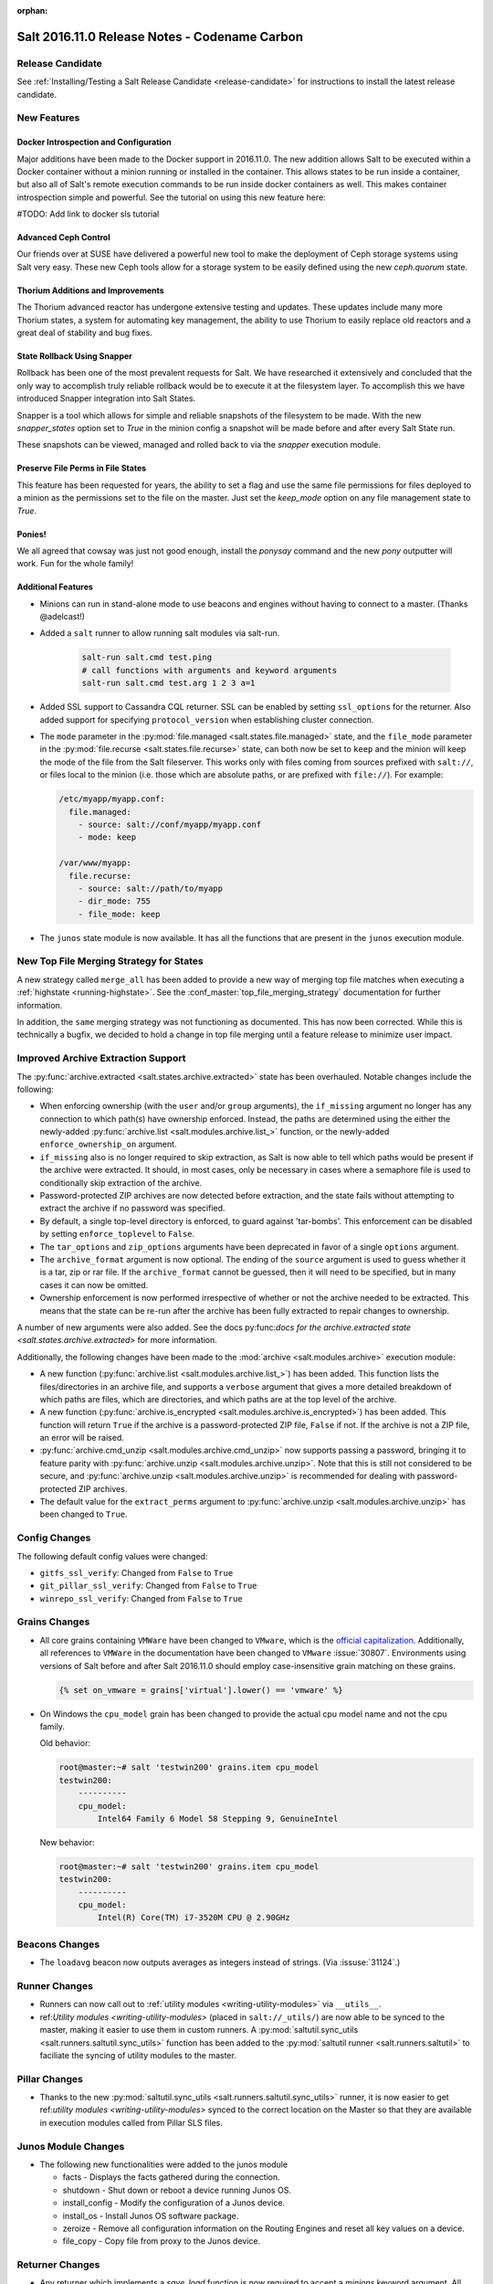 :orphan:

==============================================
Salt 2016.11.0 Release Notes - Codename Carbon
==============================================

Release Candidate
=================

See :ref:`Installing/Testing a Salt Release Candidate <release-candidate>` for instructions to install the
latest release candidate.

New Features
============

Docker Introspection and Configuration
--------------------------------------

Major additions have been made to the Docker support in 2016.11.0. The new
addition allows Salt to be executed within a Docker container without a
minion running or installed in the container. This allows states to
be run inside a container, but also all of Salt's remote execution
commands to be run inside docker containers as well. This makes
container introspection simple and powerful. See the tutorial on using
this new feature here:

#TODO: Add link to docker sls tutorial

Advanced Ceph Control
---------------------

Our friends over at SUSE have delivered a powerful new tool to make the
deployment of Ceph storage systems using Salt very easy. These new Ceph
tools allow for a storage system to be easily defined using the new
`ceph.quorum` state.

Thorium Additions and Improvements
----------------------------------

The Thorium advanced reactor has undergone extensive testing and updates.
These updates include many more Thorium states, a system for automating
key management, the ability to use Thorium to easily replace old
reactors and a great deal of stability and bug fixes.

State Rollback Using Snapper
----------------------------

Rollback has been one of the most prevalent requests for Salt. We
have researched it extensively and concluded that the only way to
accomplish truly reliable rollback would be to execute it at
the filesystem layer. To accomplish this we have introduced Snapper
integration into Salt States.

Snapper is a tool which allows for simple and reliable snapshots
of the filesystem to be made. With the new `snapper_states` option
set to `True` in the minion config a snapshot will be made before
and after every Salt State run.

These snapshots can be viewed, managed and rolled back to via the
`snapper` execution module.

Preserve File Perms in File States
----------------------------------

This feature has been requested for years, the ability to set a flag
and use the same file permissions for files deployed to a minion as
the permissions set to the file on the master. Just set the `keep_mode`
option on any file management state to `True`.

Ponies!
-------

We all agreed that cowsay was just not good enough, install the `ponysay`
command and the new `pony` outputter will work. Fun for the whole family!

Additional Features
-------------------

- Minions can run in stand-alone mode to use beacons and engines without
  having to connect to a master. (Thanks @adelcast!)
- Added a ``salt`` runner to allow running salt modules via salt-run.

    .. code-block:: bash

        salt-run salt.cmd test.ping
        # call functions with arguments and keyword arguments
        salt-run salt.cmd test.arg 1 2 3 a=1
- Added SSL support to Cassandra CQL returner.
  SSL can be enabled by setting ``ssl_options`` for the returner.
  Also added support for specifying ``protocol_version`` when establishing
  cluster connection.
- The ``mode`` parameter in the :py:mod:`file.managed
  <salt.states.file.managed>` state, and the ``file_mode`` parameter in the
  :py:mod:`file.recurse <salt.states.file.recurse>` state, can both now be set
  to ``keep`` and the minion will keep the mode of the file from the Salt
  fileserver. This works only with files coming from sources prefixed with
  ``salt://``, or files local to the minion (i.e. those which are absolute
  paths, or are prefixed with ``file://``). For example:

  .. code-block:: yaml

      /etc/myapp/myapp.conf:
        file.managed:
          - source: salt://conf/myapp/myapp.conf
          - mode: keep

      /var/www/myapp:
        file.recurse:
          - source: salt://path/to/myapp
          - dir_mode: 755
          - file_mode: keep

- The ``junos`` state module is now available. It has all the functions
  that are present in the ``junos`` execution module.

New Top File Merging Strategy for States
========================================

A new strategy called ``merge_all`` has been added to provide a new way of
merging top file matches when executing a :ref:`highstate <running-highstate>`.
See the :conf_master:`top_file_merging_strategy` documentation for further
information.

In addition, the ``same`` merging strategy was not functioning as documented.
This has now been corrected. While this is technically a bugfix, we decided to
hold a change in top file merging until a feature release to minimize user
impact.

Improved Archive Extraction Support
===================================

The :py:func:`archive.extracted <salt.states.archive.extracted>` state has been
overhauled. Notable changes include the following:

- When enforcing ownership (with the ``user`` and/or ``group`` arguments), the
  ``if_missing`` argument no longer has any connection to which path(s) have
  ownership enforced. Instead, the paths are determined using the either the
  newly-added :py:func:`archive.list <salt.modules.archive.list_>` function, or
  the newly-added ``enforce_ownership_on`` argument.
- ``if_missing`` also is no longer required to skip extraction, as Salt is now
  able to tell which paths would be present if the archive were extracted. It
  should, in most cases, only be necessary in cases where a semaphore file is
  used to conditionally skip extraction of the archive.
- Password-protected ZIP archives are now detected before extraction, and the
  state fails without attempting to extract the archive if no password was
  specified.
- By default, a single top-level directory is enforced, to guard against
  'tar-bombs'. This enforcement can be disabled by setting ``enforce_toplevel``
  to ``False``.
- The ``tar_options`` and ``zip_options`` arguments have been deprecated in
  favor of a single ``options`` argument.
- The ``archive_format`` argument is now optional. The ending of the ``source``
  argument is used to guess whether it is a tar, zip or rar file. If the
  ``archive_format`` cannot be guessed, then it will need to be specified, but
  in many cases it can now be omitted.
- Ownership enforcement is now performed irrespective of whether or not the
  archive needed to be extracted. This means that the state can be re-run after
  the archive has been fully extracted to repair changes to ownership.

A number of new arguments were also added. See the docs py:func:`docs for the
archive.extracted state <salt.states.archive.extracted>` for more information.

Additionally, the following changes have been made to the :mod:`archive
<salt.modules.archive>` execution module:

- A new function (:py:func:`archive.list <salt.modules.archive.list_>`) has
  been added. This function lists the files/directories in an archive file, and
  supports a ``verbose`` argument that gives a more detailed breakdown of which
  paths are files, which are directories, and which paths are at the top level
  of the archive.
- A new function (:py:func:`archive.is_encrypted
  <salt.modules.archive.is_encrypted>`) has been added. This function will
  return ``True`` if the archive is a password-protected ZIP file, ``False`` if
  not. If the archive is not a ZIP file, an error will be raised.
- :py:func:`archive.cmd_unzip <salt.modules.archive.cmd_unzip>` now supports
  passing a password, bringing it to feature parity with
  :py:func:`archive.unzip <salt.modules.archive.unzip>`. Note that this is
  still not considered to be secure, and :py:func:`archive.unzip
  <salt.modules.archive.unzip>` is recommended for dealing with
  password-protected ZIP archives.
- The default value for the ``extract_perms`` argument to
  :py:func:`archive.unzip <salt.modules.archive.unzip>` has been changed to
  ``True``.

Config Changes
==============

The following default config values were changed:

- ``gitfs_ssl_verify``: Changed from ``False`` to ``True``
- ``git_pillar_ssl_verify``: Changed from ``False`` to ``True``
- ``winrepo_ssl_verify``: Changed from ``False`` to ``True``

Grains Changes
==============

- All core grains containing ``VMWare`` have been changed to ``VMware``, which
  is the `official capitalization <https://www.vmware.com>`_.  Additionally,
  all references to ``VMWare`` in the documentation have been changed to
  ``VMware`` :issue:`30807`.  Environments using versions of Salt before and
  after Salt 2016.11.0 should employ case-insensitive grain matching on these
  grains.

  .. code-block:: jinja

      {% set on_vmware = grains['virtual'].lower() == 'vmware' %}


- On Windows the ``cpu_model`` grain has been changed to provide the actual cpu
  model name and not the cpu family.

  Old behavior:

  .. code-block:: bash

      root@master:~# salt 'testwin200' grains.item cpu_model
      testwin200:
          ----------
          cpu_model:
              Intel64 Family 6 Model 58 Stepping 9, GenuineIntel

  New behavior:

  .. code-block:: bash

      root@master:~# salt 'testwin200' grains.item cpu_model
      testwin200:
          ----------
          cpu_model:
              Intel(R) Core(TM) i7-3520M CPU @ 2.90GHz


Beacons Changes
===============

- The ``loadavg`` beacon now outputs averages as integers instead of strings.
  (Via :issuse:`31124`.)

Runner Changes
==============

- Runners can now call out to :ref:`utility modules <writing-utility-modules>`
  via ``__utils__``.
- ref:`Utility modules <writing-utility-modules>` (placed in
  ``salt://_utils/``) are now able to be synced to the master, making it easier
  to use them in custom runners. A :py:mod:`saltutil.sync_utils
  <salt.runners.saltutil.sync_utils>` function has been added to the
  :py:mod:`saltutil runner <salt.runners.saltutil>` to faciliate the syncing of
  utility modules to the master.

Pillar Changes
==============

- Thanks to the new :py:mod:`saltutil.sync_utils
  <salt.runners.saltutil.sync_utils>` runner, it is now easier to get
  ref:`utility modules <writing-utility-modules>` synced to the correct
  location on the Master so that they are available in execution modules called
  from Pillar SLS files.

Junos Module Changes
===================

- The following new functionalities were added to the junos module

  - facts - Displays the facts gathered during the connection.
  - shutdown - Shut down or reboot a device running Junos OS.
  - install_config - Modify the configuration of a Junos device.
  - install_os - Install Junos OS software package.
  - zeroize - Remove all configuration information on the Routing Engines and reset all key values on a device.
  - file_copy - Copy file from proxy to the Junos device.

Returner Changes
================

- Any returner which implements a `save_load` function is now required to
  accept a `minions` keyword argument. All returners which ship with Salt
  have been modified to do so.

External Module Packaging
=========================

Modules may now be packaged via entry-points in setuptools. See
:doc:`external module packaging </topics/tutorials/packaging_modules>` tutorial
for more information.

Functionality Changes
=====================

- The ``onfail`` requisite now uses OR logic instead of AND logic.
  :issue:`22370`
- The consul external pillar now strips leading and trailing whitespace.
  :issue:`31165`
- The win_system.py state is now case sensitive for computer names. Previously
  computer names set with a state were converted to all caps. If you have a
  state setting computer names with lower case letters in the name that has
  been applied, the computer name will be changed again to apply the case
  sensitive name.
- The ``mac_user.list_groups`` function in the ``mac_user`` execution module
  now lists all groups for the specified user, including groups beginning with
  an underscore. In previous releases, groups beginning with an underscore were
  excluded from the list of groups.
- The ``junos.call_rpc`` function in the ``junos`` execution module can now be used
  to call any valid rpc. Earlier it used to call only "get_software_information".
- A new option for minions called ``master_tries`` has been added. This
  specifies the number of times a minion should attempt to contact a master to
  attempt a connection.  This allows better handling of occasional master
  downtime in a multi-master topology.
- Nodegroups consisting of a simple list of minion IDs can now also be declared
  as a yaml list. The below two examples are equivalent:

  .. code-block:: yaml

      # Traditional way
      nodegroups:
        - group1: L@host1,host2,host3

      # New way (optional)
      nodegroups:
        - group1:
          - host1
          - host2
          - host3

New Modules
===========

Beacons
-------

- :mod:`salt.beacons.bonjour_announce <salt.beacons.bonjour_announce>`
- :mod:`salt.beacons.haproxy <salt.beacons.haproxy>`
- :mod:`salt.beacons.status <salt.beacons.status>`

Engines
-------

- :mod:`salt.engines.hipchat <salt.engines.hipchat>`

Modules
-------

- :mod:`salt.modules.boto_cloudwatch_event <salt.modules.boto_cloudwatch_event>`
- :mod:`salt.modules.celery <salt.modules.celery>`
- :mod:`salt.modules.ceph <salt.modules.ceph>`
- :mod:`salt.modules.influx08 <salt.modules.influx08>`
- :mod:`salt.modules.inspectlib.entities <salt.modules.inspectlib.entities>`
- :mod:`salt.modules.inspectlib.fsdb <salt.modules.inspectlib.fsdb>`
- :mod:`salt.modules.inspectlib.kiwiproc <salt.modules.inspectlib.kiwiproc>`
- :mod:`salt.modules.inspector <salt.modules.inspector>`
- :mod:`salt.modules.libcloud_dns <salt.modules.libcloud_dns>`
- :mod:`salt.modules.openstack_mng <salt.modules.openstack_mng>`
- :mod:`salt.modules.servicenow <salt.modules.servicenow>`
- :mod:`salt.modules.testinframod <salt.modules.testinframod>`
- :mod:`salt.modules.win_lgpo <salt.modules.win_lgpo>`
- :mod:`salt.modules.win_pki <salt.modules.win_pki>`
- :mod:`salt.modules.win_psget <salt.modules.win_psget>`
- :mod:`salt.modules.win_snmp <salt.modules.win_snmp>`
- :mod:`salt.modules.xbpspkg <salt.modules.xbpspkg>`

Outputters
----------

- :mod:`salt.output.pony <salt.output.pony>`

Pillar
------

- :mod:`salt.pillar.csvpillar <salt.pillar.csvpillar>`
- :mod:`salt.pillar.http_json <salt.pillar.http_json>`
- :mod:`salt.pillar.makostack <salt.pillar.makostack>`

Returners
---------

- :mod:`salt.returners.zabbix_return <salt.returners.zabbix_return>`

Runners
-------

- :mod:`salt.runners.auth <salt.runners.auth>`
- :mod:`salt.runners.event <salt.runners.event>`
- :mod:`salt.runners.smartos_vmadm <salt.runners.smartos_vmadm>`
- :mod:`salt.runners.vistara <salt.runners.vistara>`

SDB
---

- :mod:`salt.sdb.env <salt.sdb.env>`

States
------

- :mod:`salt.states.boto_cloudwatch_event <salt.states.boto_cloudwatch_event>`
- :mod:`salt.states.csf <salt.states.csf>`
- :mod:`salt.states.ethtool <salt.states.ethtool>`
- :mod:`salt.states.influxdb08_database <salt.states.influxdb08_database>`
- :mod:`salt.states.influxdb08_user <salt.states.influxdb08_user>`
- :mod:`salt.states.libcloud_dns <salt.states.libcloud_dns>`
- :mod:`salt.states.snapper <salt.states.snapper>`
- :mod:`salt.states.testinframod <salt.states.testinframod>`
- :mod:`salt.states.win_lgpo <salt.states.win_lgpo>`
- :mod:`salt.states.win_pki <salt.states.win_pki>`
- :mod:`salt.states.win_snmp <salt.states.win_snmp>`

Thorium
-------

- :mod:`salt.thorium.calc <salt.thorium.calc>`
- :mod:`salt.thorium.key <salt.thorium.key>`
- :mod:`salt.thorium.runner <salt.thorium.runner>`
- :mod:`salt.thorium.status <salt.thorium.status>`
- :mod:`salt.thorium.wheel <salt.thorium.wheel>`


Deprecations
============

General Deprecations
--------------------

- ``env`` to ``saltenv``

  All occurrences of ``env`` and some occurrences of ``__env__`` marked for
  deprecation in Salt 2016.11.0 have been removed.  The new way to use the salt
  environment setting is with a variable called ``saltenv``:

  .. code-block:: python

    def fcn(msg='', env='base', refresh=True, saltenv='base', **kwargs):

  has been changed to

  .. code-block:: python

    def fcn(msg='', refresh=True, saltenv='base', **kwargs):

  - If ``env`` (or ``__env__``) is supplied as a keyword argument to a function
    that also accepts arbitrary keyword arguments, then a new warning informs the
    user that ``env`` is no longer used if it is found.  This new warning will be
    removed in Salt Nitrogen.

    .. code-block:: python

      def fcn(msg='', refresh=True, saltenv='base', **kwargs):

    .. code-block:: python

      # will result in a warning log message
      fcn(msg='add more salt', env='prod', refresh=False)

  - If ``env`` (or ``__env__``) is supplied as a keyword argument to a function
    that does not accept arbitrary keyword arguments, then python will issue an
    error.

    .. code-block:: python

      def fcn(msg='', refresh=True, saltenv='base'):

    .. code-block:: python

      # will result in a python TypeError
      fcn(msg='add more salt', env='prod', refresh=False)

  - If ``env`` (or ``__env__``) is supplied as a positional argument to a
    function, then undefined behavior will occur, as the removal of ``env`` and
    ``__env__`` from the function's argument list changes the function's
    signature.

    .. code-block:: python

      def fcn(msg='', refresh=True, saltenv='base'):

    .. code-block:: python

      # will result in refresh evaluating to True and saltenv likely not being a string at all
      fcn('add more salt', 'prod', False)

- Deprecations in ``minion.py``:

  - The ``salt.minion.parse_args_and_kwargs`` function has been removed. Please
  use the ``salt.minion.load_args_and_kwargs`` function instead.

Cloud Deprecations
------------------

- The ``vsphere`` cloud driver has been removed. Please use the ``vmware`` cloud driver
  instead.

- The ``private_ip`` option in the ``linode`` cloud driver is deprecated and has been
  removed. Use the ``assign_private_ip`` option instead.

- The ``create_dns_record`` and ``delete_dns_record`` functions are deprecated and have
  been removed from the ``digital_ocean`` driver. Use the ``post_dns_record`` function
  instead.


Execution Module Deprecations
-----------------------------

- The ``blockdev`` execution module had four functions removed:

  - dump
  - tune
  - resize2fs
  - wipe

  The ``disk`` module should be used instead with the same function names.

- The ``boto_vpc`` execution module had two functions removed,
  ``boto_vpc.associate_new_dhcp_options_to_vpc`` and
  ``boto_vpc.associate_new_network_acl_to_subnet`` in favor of more concise function
  names, ``boto_vpc.create_dhcp_options`` and ``boto_vpc.create_network_acl``, respectively.

- The ``data`` execution module had ``getval`` and ``getvals`` functions removed
  in favor of one function, ``get``, which combines the functionality of the
  removed functions.

- File module deprecations:

  - The ``contains_regex_multiline`` function was removed. Use ``file.search`` instead.
  - Additional command line options for ``file.grep`` should be passed one at a time.
    Please do not pass more than one in a single argument.

- The ``lxc`` execution module has the following changes:

  - The ``run_cmd`` function was removed. Use ``lxc.run`` instead.
  - The ``nic`` argument was removed from the ``lxc.init`` function. Use ``network_profile``
    instead.
  - The ``clone`` argument was removed from the ``lxc.init`` function. Use ``clone_from``
    instead.
  - passwords passed to the ``lxc.init`` function will be assumed to be hashed, unless
    ``password_encrypted=False``.
  - The ``restart`` argument for ``lxc.start`` was removed. Use ``lxc.restart`` instead.
  - The old style of defining lxc containers has been removed. Please use keys under which
    LXC profiles should be configured such as ``lxc.container_profile.profile_name``.

- The ``env`` and ``activate`` keyword arguments have been removed from the ``install``
  function in the ``pip`` execution module. The use of ``bin_env`` replaces both of these
  options.

- ``reg`` execution module

  Functions in the ``reg`` execution module had misleading and confusing names
  for dealing with the Windows registry. They failed to clearly differentiate
  between hives, keys, and name/value pairs. Keys were treated like value names.
  There was no way to delete a key.

  New functions were added in 2015.5 to properly work with the registry. They
  also made it possible to edit key default values as well as delete an entire
  key tree recursively. With the new functions in place, the following functions
  have been deprecated:

  - read_key
  - set_key
  - create_key
  - delete_key

  Use the following functions instead:

  - for ``read_key`` use ``read_value``
  - for ``set_key`` use ``set_value``
  - for ``create_key`` use ``set_value`` with no ``vname`` and no ``vdata``
  - for ``delete_key`` use ``delete_key_recursive``. To delete a value, use
    ``delete_value``.

- The ``hash_hostname`` option was removed from the ``salt.modules.ssh`` execution
  module. The ``hash_known_hosts`` option should be used instead.

- The ``human_readable`` option was removed from the ``uptime`` function in the
  ``status`` execution module. The function was also updated in 2015.8.9 to return
  a more complete offering of uptime information, formatted as an easy-to-read
  dictionary. This updated function replaces the need for the ``human_readable``
  option.

- The ``persist`` kwarg was removed from the ``win_useradd`` execution module. This
  option is no longer supported for Windows. ``persist`` is only supported as part
  of user management in UNIX/Linux.

- The ``zpool_list`` function in the ``zpool`` execution module was removed. Use ``list``
  instead.


Outputter Module Deprecations
-----------------------------

- The ``compact`` outputter has been removed. Set ``state_verbose`` to ``False`` instead.


Runner Module Deprecations
--------------------------

- The ``grains.cache`` runner no longer accepts ``outputter`` or ``minion`` as keyword arguments.
  Users will need to specify an outputter using the ``--out`` option. ``tgt`` is
  replacing the ``minion`` kwarg.

- The ``fileserver`` runner no longer accepts the ``outputter`` keyword argument. Users will
  need to specify an outputter using the ``--out`` option.

- The ``jobs`` runner no longer accepts the ``ouputter`` keyword argument. Users will need to
  specify an outputter using the ``--out`` option.

- ``virt`` runner module:

  - The ``hyper`` kwarg was removed from the ``init``, ``list``, and ``query`` functions.
    Use the ``host`` option instead.
  - The ``next_hyper`` function was removed. Use the ``next_host`` function instead.
  - The ``hyper_info`` function was removed. Use the ``host_info`` function instead.


State Module Deprecations
-------------------------

- The ``env`` and ``activate`` keyword arguments were removed from the ``installed``
  function in the ``pip`` state module. The use of ``bin_env`` replaces both of these
  options.

- ``reg`` state module

  The ``reg`` state module was modified to work with the new functions in the
  execution module. Some logic was left in the ``reg.present`` and the
  ``reg.absent`` functions to handle existing state files that used the final
  key in the name as the value name. That logic has been removed so you now must
  specify value name (``vname``) and, if needed, value data (``vdata``).

  For example, a state file that adds the version value/data pair to the
  Software\\Salt key in the HKEY_LOCAL_MACHINE hive used to look like this:

  .. code-block:: yaml

      HKEY_LOCAL_MACHINE\\Software\\Salt\\version:
        reg.present:
          - value: 2016.3.1

  Now it should look like this:

  .. code-block:: yaml

      HKEY_LOCAL_MACHINE\\Software\\Salt
        reg.present:
          - vname: version
          - vdata: 2016.3.1

  A state file for removing the same value added above would have looked like
  this:

  .. code-block:: yaml

      HKEY_LOCAL_MACHINE\\Software\\Salt\\version:
        reg.absent:

  Now it should look like this:

  .. code-block:: yaml

      HKEY_LOCAL_MACHINE\\Software\\Salt
        reg.absent:
          - vname: version

  This new structure is important as it allows salt to deal with key default
  values which was not possible before. If vname is not passed, salt will work
  with the default value for that hive\key.

  Additionally, since you could only delete a value from a the state module, a
  new function (``key_absent``) has been added to allow you to delete a registry
  key and all subkeys and name/value pairs recursively. It uses the new
  ``delete_key_recursive`` function.

  For additional information see the documentation for the ``reg`` execution and
  state modules.

- ``lxc`` state module: The following functions were removed from the ``lxc`` state
  module:

  - ``created``: replaced by the ``present`` state.
  - ``started``: replaced by the ``running`` state.
  - ``cloned``: replaced by the ``present`` state. Use the ``clone_from`` argument
    to set the name of the clone source.

- The ``hash_hostname`` option was removed from the ``salt.states.ssh_known_hosts``
  state. The ``hash_known_hosts`` option should be used instead.

- The ``always`` kwarg used in the ``built`` function of the ``pkgbuild`` state module
  was removed. Use ``force`` instead.


Utils Module Deprecations
-------------------------

- The use of ``jid_dir`` and ``jid_load`` were removed from the
  ``salt.utils.jid``. ``jid_dir`` functionality for job_cache management was moved to
  the ``local_cache`` returner. ``jid_load`` data is now retrieved from the
  ``master_job_cache``.

- ``ip_in_subnet`` function in ``salt.utils.network.py`` has been removed. Use the
  ``in_subnet`` function instead.

- The ``iam`` utils module had two functions removed: ``salt.utils.iam.get_iam_region``
  and ``salt.utils.iam.get_iam_metadata`` in favor of the aws utils functions
  ``salt.utils.aws.get_region_from_metadata`` and ``salt.utils.aws.creds``, respectively.
